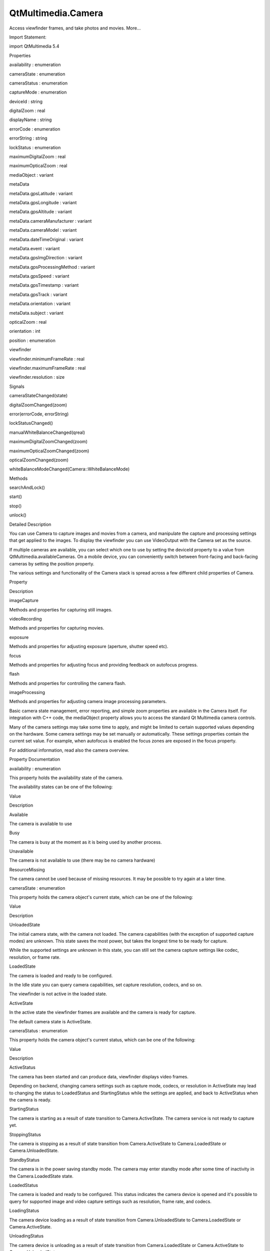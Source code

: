 QtMultimedia.Camera
===================

.. raw:: html

   <p>

Access viewfinder frames, and take photos and movies. More...

.. raw:: html

   </p>

.. raw:: html

   <!-- @@@Camera -->

.. raw:: html

   <table class="alignedsummary">

.. raw:: html

   <tr>

.. raw:: html

   <td class="memItemLeft rightAlign topAlign">

Import Statement:

.. raw:: html

   </td>

.. raw:: html

   <td class="memItemRight bottomAlign">

import QtMultimedia 5.4

.. raw:: html

   </td>

.. raw:: html

   </tr>

.. raw:: html

   </table>

.. raw:: html

   <ul>

.. raw:: html

   </ul>

.. raw:: html

   <h2 id="properties">

Properties

.. raw:: html

   </h2>

.. raw:: html

   <ul>

.. raw:: html

   <li class="fn">

availability : enumeration

.. raw:: html

   </li>

.. raw:: html

   <li class="fn">

cameraState : enumeration

.. raw:: html

   </li>

.. raw:: html

   <li class="fn">

cameraStatus : enumeration

.. raw:: html

   </li>

.. raw:: html

   <li class="fn">

captureMode : enumeration

.. raw:: html

   </li>

.. raw:: html

   <li class="fn">

deviceId : string

.. raw:: html

   </li>

.. raw:: html

   <li class="fn">

digitalZoom : real

.. raw:: html

   </li>

.. raw:: html

   <li class="fn">

displayName : string

.. raw:: html

   </li>

.. raw:: html

   <li class="fn">

errorCode : enumeration

.. raw:: html

   </li>

.. raw:: html

   <li class="fn">

errorString : string

.. raw:: html

   </li>

.. raw:: html

   <li class="fn">

lockStatus : enumeration

.. raw:: html

   </li>

.. raw:: html

   <li class="fn">

maximumDigitalZoom : real

.. raw:: html

   </li>

.. raw:: html

   <li class="fn">

maximumOpticalZoom : real

.. raw:: html

   </li>

.. raw:: html

   <li class="fn">

mediaObject : variant

.. raw:: html

   </li>

.. raw:: html

   <li class="fn">

metaData

.. raw:: html

   <ul>

.. raw:: html

   <li class="fn">

metaData.gpsLatitude : variant

.. raw:: html

   </li>

.. raw:: html

   <li class="fn">

metaData.gpsLongitude : variant

.. raw:: html

   </li>

.. raw:: html

   <li class="fn">

metaData.gpsAltitude : variant

.. raw:: html

   </li>

.. raw:: html

   </ul>

.. raw:: html

   </li>

.. raw:: html

   <li class="fn">

metaData.cameraManufacturer : variant

.. raw:: html

   </li>

.. raw:: html

   <li class="fn">

metaData.cameraModel : variant

.. raw:: html

   </li>

.. raw:: html

   <li class="fn">

metaData.dateTimeOriginal : variant

.. raw:: html

   </li>

.. raw:: html

   <li class="fn">

metaData.event : variant

.. raw:: html

   </li>

.. raw:: html

   <li class="fn">

metaData.gpsImgDirection : variant

.. raw:: html

   </li>

.. raw:: html

   <li class="fn">

metaData.gpsProcessingMethod : variant

.. raw:: html

   </li>

.. raw:: html

   <li class="fn">

metaData.gpsSpeed : variant

.. raw:: html

   </li>

.. raw:: html

   <li class="fn">

metaData.gpsTimestamp : variant

.. raw:: html

   </li>

.. raw:: html

   <li class="fn">

metaData.gpsTrack : variant

.. raw:: html

   </li>

.. raw:: html

   <li class="fn">

metaData.orientation : variant

.. raw:: html

   </li>

.. raw:: html

   <li class="fn">

metaData.subject : variant

.. raw:: html

   </li>

.. raw:: html

   <li class="fn">

opticalZoom : real

.. raw:: html

   </li>

.. raw:: html

   <li class="fn">

orientation : int

.. raw:: html

   </li>

.. raw:: html

   <li class="fn">

position : enumeration

.. raw:: html

   </li>

.. raw:: html

   <li class="fn">

viewfinder

.. raw:: html

   <ul>

.. raw:: html

   <li class="fn">

viewfinder.minimumFrameRate : real

.. raw:: html

   </li>

.. raw:: html

   <li class="fn">

viewfinder.maximumFrameRate : real

.. raw:: html

   </li>

.. raw:: html

   </ul>

.. raw:: html

   </li>

.. raw:: html

   <li class="fn">

viewfinder.resolution : size

.. raw:: html

   </li>

.. raw:: html

   </ul>

.. raw:: html

   <h2 id="signals">

Signals

.. raw:: html

   </h2>

.. raw:: html

   <ul>

.. raw:: html

   <li class="fn">

cameraStateChanged(state)

.. raw:: html

   </li>

.. raw:: html

   <li class="fn">

digitalZoomChanged(zoom)

.. raw:: html

   </li>

.. raw:: html

   <li class="fn">

error(errorCode, errorString)

.. raw:: html

   </li>

.. raw:: html

   <li class="fn">

lockStatusChanged()

.. raw:: html

   </li>

.. raw:: html

   <li class="fn">

manualWhiteBalanceChanged(qreal)

.. raw:: html

   </li>

.. raw:: html

   <li class="fn">

maximumDigitalZoomChanged(zoom)

.. raw:: html

   </li>

.. raw:: html

   <li class="fn">

maximumOpticalZoomChanged(zoom)

.. raw:: html

   </li>

.. raw:: html

   <li class="fn">

opticalZoomChanged(zoom)

.. raw:: html

   </li>

.. raw:: html

   <li class="fn">

whiteBalanceModeChanged(Camera::WhiteBalanceMode)

.. raw:: html

   </li>

.. raw:: html

   </ul>

.. raw:: html

   <h2 id="methods">

Methods

.. raw:: html

   </h2>

.. raw:: html

   <ul>

.. raw:: html

   <li class="fn">

searchAndLock()

.. raw:: html

   </li>

.. raw:: html

   <li class="fn">

start()

.. raw:: html

   </li>

.. raw:: html

   <li class="fn">

stop()

.. raw:: html

   </li>

.. raw:: html

   <li class="fn">

unlock()

.. raw:: html

   </li>

.. raw:: html

   </ul>

.. raw:: html

   <!-- $$$Camera-description -->

.. raw:: html

   <h2 id="details">

Detailed Description

.. raw:: html

   </h2>

.. raw:: html

   </p>

.. raw:: html

   <p>

You can use Camera to capture images and movies from a camera, and
manipulate the capture and processing settings that get applied to the
images. To display the viewfinder you can use VideoOutput with the
Camera set as the source.

.. raw:: html

   </p>

.. raw:: html

   <pre class="qml">import QtQuick 2.0
   import QtMultimedia 5.4
   <span class="type">Item</span> {
   <span class="name">width</span>: <span class="number">640</span>
   <span class="name">height</span>: <span class="number">360</span>
   <span class="type"><a href="index.html">Camera</a></span> {
   <span class="name">id</span>: <span class="name">camera</span>
   <span class="name">imageProcessing</span>.whiteBalanceMode: <span class="name">CameraImageProcessing</span>.<span class="name">WhiteBalanceFlash</span>
   <span class="type">exposure</span> {
   <span class="name">exposureCompensation</span>: -<span class="number">1.0</span>
   <span class="name">exposureMode</span>: <span class="name">Camera</span>.<span class="name">ExposurePortrait</span>
   }
   <span class="name">flash</span>.mode: <span class="name">Camera</span>.<span class="name">FlashRedEyeReduction</span>
   <span class="type">imageCapture</span> {
   <span class="name">onImageCaptured</span>: {
   <span class="name">photoPreview</span>.<span class="name">source</span> <span class="operator">=</span> <span class="name">preview</span>  <span class="comment">// Show the preview in an Image</span>
   }
   }
   }
   <span class="type"><a href="QtMultimedia.VideoOutput.md">VideoOutput</a></span> {
   <span class="name">source</span>: <span class="name">camera</span>
   <span class="name">anchors</span>.fill: <span class="name">parent</span>
   <span class="name">focus</span> : <span class="name">visible</span> <span class="comment">// to receive focus and capture key events when visible</span>
   }
   <span class="type">Image</span> {
   <span class="name">id</span>: <span class="name">photoPreview</span>
   }
   }</pre>

.. raw:: html

   <p>

If multiple cameras are available, you can select which one to use by
setting the deviceId property to a value from
QtMultimedia.availableCameras. On a mobile device, you can conveniently
switch between front-facing and back-facing cameras by setting the
position property.

.. raw:: html

   </p>

.. raw:: html

   <p>

The various settings and functionality of the Camera stack is spread
across a few different child properties of Camera.

.. raw:: html

   </p>

.. raw:: html

   <table class="generic">

.. raw:: html

   <thead>

.. raw:: html

   <tr class="qt-style">

.. raw:: html

   <th>

Property

.. raw:: html

   </th>

.. raw:: html

   <th>

Description

.. raw:: html

   </th>

.. raw:: html

   </tr>

.. raw:: html

   </thead>

.. raw:: html

   <tr valign="top">

.. raw:: html

   <td>

imageCapture

.. raw:: html

   </td>

.. raw:: html

   <td>

Methods and properties for capturing still images.

.. raw:: html

   </td>

.. raw:: html

   </tr>

.. raw:: html

   <tr valign="top">

.. raw:: html

   <td>

videoRecording

.. raw:: html

   </td>

.. raw:: html

   <td>

Methods and properties for capturing movies.

.. raw:: html

   </td>

.. raw:: html

   </tr>

.. raw:: html

   <tr valign="top">

.. raw:: html

   <td>

exposure

.. raw:: html

   </td>

.. raw:: html

   <td>

Methods and properties for adjusting exposure (aperture, shutter speed
etc).

.. raw:: html

   </td>

.. raw:: html

   </tr>

.. raw:: html

   <tr valign="top">

.. raw:: html

   <td>

focus

.. raw:: html

   </td>

.. raw:: html

   <td>

Methods and properties for adjusting focus and providing feedback on
autofocus progress.

.. raw:: html

   </td>

.. raw:: html

   </tr>

.. raw:: html

   <tr valign="top">

.. raw:: html

   <td>

flash

.. raw:: html

   </td>

.. raw:: html

   <td>

Methods and properties for controlling the camera flash.

.. raw:: html

   </td>

.. raw:: html

   </tr>

.. raw:: html

   <tr valign="top">

.. raw:: html

   <td>

imageProcessing

.. raw:: html

   </td>

.. raw:: html

   <td>

Methods and properties for adjusting camera image processing parameters.

.. raw:: html

   </td>

.. raw:: html

   </tr>

.. raw:: html

   </table>

.. raw:: html

   <p>

Basic camera state management, error reporting, and simple zoom
properties are available in the Camera itself. For integration with C++
code, the mediaObject property allows you to access the standard Qt
Multimedia camera controls.

.. raw:: html

   </p>

.. raw:: html

   <p>

Many of the camera settings may take some time to apply, and might be
limited to certain supported values depending on the hardware. Some
camera settings may be set manually or automatically. These settings
properties contain the current set value. For example, when autofocus is
enabled the focus zones are exposed in the focus property.

.. raw:: html

   </p>

.. raw:: html

   <p>

For additional information, read also the camera overview.

.. raw:: html

   </p>

.. raw:: html

   <!-- @@@Camera -->

.. raw:: html

   <h2>

Property Documentation

.. raw:: html

   </h2>

.. raw:: html

   <!-- $$$availability -->

.. raw:: html

   <table class="qmlname">

.. raw:: html

   <tr valign="top" id="availability-prop">

.. raw:: html

   <td class="tblQmlPropNode">

.. raw:: html

   <p>

availability : enumeration

.. raw:: html

   </p>

.. raw:: html

   </td>

.. raw:: html

   </tr>

.. raw:: html

   </table>

.. raw:: html

   <p>

This property holds the availability state of the camera.

.. raw:: html

   </p>

.. raw:: html

   <p>

The availability states can be one of the following:

.. raw:: html

   </p>

.. raw:: html

   <table class="generic">

.. raw:: html

   <thead>

.. raw:: html

   <tr class="qt-style">

.. raw:: html

   <th>

Value

.. raw:: html

   </th>

.. raw:: html

   <th>

Description

.. raw:: html

   </th>

.. raw:: html

   </tr>

.. raw:: html

   </thead>

.. raw:: html

   <tr valign="top">

.. raw:: html

   <td>

Available

.. raw:: html

   </td>

.. raw:: html

   <td>

The camera is available to use

.. raw:: html

   </td>

.. raw:: html

   </tr>

.. raw:: html

   <tr valign="top">

.. raw:: html

   <td>

Busy

.. raw:: html

   </td>

.. raw:: html

   <td>

The camera is busy at the moment as it is being used by another process.

.. raw:: html

   </td>

.. raw:: html

   </tr>

.. raw:: html

   <tr valign="top">

.. raw:: html

   <td>

Unavailable

.. raw:: html

   </td>

.. raw:: html

   <td>

The camera is not available to use (there may be no camera hardware)

.. raw:: html

   </td>

.. raw:: html

   </tr>

.. raw:: html

   <tr valign="top">

.. raw:: html

   <td>

ResourceMissing

.. raw:: html

   </td>

.. raw:: html

   <td>

The camera cannot be used because of missing resources. It may be
possible to try again at a later time.

.. raw:: html

   </td>

.. raw:: html

   </tr>

.. raw:: html

   </table>

.. raw:: html

   <!-- @@@availability -->

.. raw:: html

   <table class="qmlname">

.. raw:: html

   <tr valign="top" id="cameraState-prop">

.. raw:: html

   <td class="tblQmlPropNode">

.. raw:: html

   <p>

cameraState : enumeration

.. raw:: html

   </p>

.. raw:: html

   </td>

.. raw:: html

   </tr>

.. raw:: html

   </table>

.. raw:: html

   <p>

This property holds the camera object's current state, which can be one
of the following:

.. raw:: html

   </p>

.. raw:: html

   <table class="generic">

.. raw:: html

   <thead>

.. raw:: html

   <tr class="qt-style">

.. raw:: html

   <th>

Value

.. raw:: html

   </th>

.. raw:: html

   <th>

Description

.. raw:: html

   </th>

.. raw:: html

   </tr>

.. raw:: html

   </thead>

.. raw:: html

   <tr valign="top">

.. raw:: html

   <td>

UnloadedState

.. raw:: html

   </td>

.. raw:: html

   <td>

The initial camera state, with the camera not loaded. The camera
capabilities (with the exception of supported capture modes) are
unknown. This state saves the most power, but takes the longest time to
be ready for capture.

.. raw:: html

   <p>

While the supported settings are unknown in this state, you can still
set the camera capture settings like codec, resolution, or frame rate.

.. raw:: html

   </p>

.. raw:: html

   </td>

.. raw:: html

   </tr>

.. raw:: html

   <tr valign="top">

.. raw:: html

   <td>

LoadedState

.. raw:: html

   </td>

.. raw:: html

   <td>

The camera is loaded and ready to be configured.

.. raw:: html

   <p>

In the Idle state you can query camera capabilities, set capture
resolution, codecs, and so on.

.. raw:: html

   </p>

.. raw:: html

   <p>

The viewfinder is not active in the loaded state.

.. raw:: html

   </p>

.. raw:: html

   </td>

.. raw:: html

   </tr>

.. raw:: html

   <tr valign="top">

.. raw:: html

   <td>

ActiveState

.. raw:: html

   </td>

.. raw:: html

   <td>

In the active state the viewfinder frames are available and the camera
is ready for capture.

.. raw:: html

   </td>

.. raw:: html

   </tr>

.. raw:: html

   </table>

.. raw:: html

   <p>

The default camera state is ActiveState.

.. raw:: html

   </p>

.. raw:: html

   <!-- @@@cameraState -->

.. raw:: html

   <table class="qmlname">

.. raw:: html

   <tr valign="top" id="cameraStatus-prop">

.. raw:: html

   <td class="tblQmlPropNode">

.. raw:: html

   <p>

cameraStatus : enumeration

.. raw:: html

   </p>

.. raw:: html

   </td>

.. raw:: html

   </tr>

.. raw:: html

   </table>

.. raw:: html

   <p>

This property holds the camera object's current status, which can be one
of the following:

.. raw:: html

   </p>

.. raw:: html

   <table class="generic">

.. raw:: html

   <thead>

.. raw:: html

   <tr class="qt-style">

.. raw:: html

   <th>

Value

.. raw:: html

   </th>

.. raw:: html

   <th>

Description

.. raw:: html

   </th>

.. raw:: html

   </tr>

.. raw:: html

   </thead>

.. raw:: html

   <tr valign="top">

.. raw:: html

   <td>

ActiveStatus

.. raw:: html

   </td>

.. raw:: html

   <td>

The camera has been started and can produce data, viewfinder displays
video frames.

.. raw:: html

   <p>

Depending on backend, changing camera settings such as capture mode,
codecs, or resolution in ActiveState may lead to changing the status to
LoadedStatus and StartingStatus while the settings are applied, and back
to ActiveStatus when the camera is ready.

.. raw:: html

   </p>

.. raw:: html

   </td>

.. raw:: html

   </tr>

.. raw:: html

   <tr valign="top">

.. raw:: html

   <td>

StartingStatus

.. raw:: html

   </td>

.. raw:: html

   <td>

The camera is starting as a result of state transition to
Camera.ActiveState. The camera service is not ready to capture yet.

.. raw:: html

   </td>

.. raw:: html

   </tr>

.. raw:: html

   <tr valign="top">

.. raw:: html

   <td>

StoppingStatus

.. raw:: html

   </td>

.. raw:: html

   <td>

The camera is stopping as a result of state transition from
Camera.ActiveState to Camera.LoadedState or Camera.UnloadedState.

.. raw:: html

   </td>

.. raw:: html

   </tr>

.. raw:: html

   <tr valign="top">

.. raw:: html

   <td>

StandbyStatus

.. raw:: html

   </td>

.. raw:: html

   <td>

The camera is in the power saving standby mode. The camera may enter
standby mode after some time of inactivity in the Camera.LoadedState
state.

.. raw:: html

   </td>

.. raw:: html

   </tr>

.. raw:: html

   <tr valign="top">

.. raw:: html

   <td>

LoadedStatus

.. raw:: html

   </td>

.. raw:: html

   <td>

The camera is loaded and ready to be configured. This status indicates
the camera device is opened and it's possible to query for supported
image and video capture settings such as resolution, frame rate, and
codecs.

.. raw:: html

   </td>

.. raw:: html

   </tr>

.. raw:: html

   <tr valign="top">

.. raw:: html

   <td>

LoadingStatus

.. raw:: html

   </td>

.. raw:: html

   <td>

The camera device loading as a result of state transition from
Camera.UnloadedState to Camera.LoadedState or Camera.ActiveState.

.. raw:: html

   </td>

.. raw:: html

   </tr>

.. raw:: html

   <tr valign="top">

.. raw:: html

   <td>

UnloadingStatus

.. raw:: html

   </td>

.. raw:: html

   <td>

The camera device is unloading as a result of state transition from
Camera.LoadedState or Camera.ActiveState to Camera.UnloadedState.

.. raw:: html

   </td>

.. raw:: html

   </tr>

.. raw:: html

   <tr valign="top">

.. raw:: html

   <td>

UnloadedStatus

.. raw:: html

   </td>

.. raw:: html

   <td>

The initial camera status, with camera not loaded. The camera
capabilities including supported capture settings may be unknown.

.. raw:: html

   </td>

.. raw:: html

   </tr>

.. raw:: html

   <tr valign="top">

.. raw:: html

   <td>

UnavailableStatus

.. raw:: html

   </td>

.. raw:: html

   <td>

The camera or camera backend is not available.

.. raw:: html

   </td>

.. raw:: html

   </tr>

.. raw:: html

   </table>

.. raw:: html

   <!-- @@@cameraStatus -->

.. raw:: html

   <table class="qmlname">

.. raw:: html

   <tr valign="top" id="captureMode-prop">

.. raw:: html

   <td class="tblQmlPropNode">

.. raw:: html

   <p>

captureMode : enumeration

.. raw:: html

   </p>

.. raw:: html

   </td>

.. raw:: html

   </tr>

.. raw:: html

   </table>

.. raw:: html

   <p>

This property holds the camera capture mode, which can be one of the
following:

.. raw:: html

   </p>

.. raw:: html

   <table class="generic">

.. raw:: html

   <thead>

.. raw:: html

   <tr class="qt-style">

.. raw:: html

   <th>

Value

.. raw:: html

   </th>

.. raw:: html

   <th>

Description

.. raw:: html

   </th>

.. raw:: html

   </tr>

.. raw:: html

   </thead>

.. raw:: html

   <tr valign="top">

.. raw:: html

   <td>

CaptureViewfinder

.. raw:: html

   </td>

.. raw:: html

   <td>

Camera is only configured to display viewfinder.

.. raw:: html

   </td>

.. raw:: html

   </tr>

.. raw:: html

   <tr valign="top">

.. raw:: html

   <td>

CaptureStillImage

.. raw:: html

   </td>

.. raw:: html

   <td>

Prepares the Camera for capturing still images.

.. raw:: html

   </td>

.. raw:: html

   </tr>

.. raw:: html

   <tr valign="top">

.. raw:: html

   <td>

CaptureVideo

.. raw:: html

   </td>

.. raw:: html

   <td>

Prepares the Camera for capturing video.

.. raw:: html

   </td>

.. raw:: html

   </tr>

.. raw:: html

   </table>

.. raw:: html

   <p>

The default capture mode is CaptureStillImage.

.. raw:: html

   </p>

.. raw:: html

   <!-- @@@captureMode -->

.. raw:: html

   <table class="qmlname">

.. raw:: html

   <tr valign="top" id="deviceId-prop">

.. raw:: html

   <td class="tblQmlPropNode">

.. raw:: html

   <p>

deviceId : string

.. raw:: html

   </p>

.. raw:: html

   </td>

.. raw:: html

   </tr>

.. raw:: html

   </table>

.. raw:: html

   <p>

This property holds the unique identifier for the camera device being
used. It may not be human-readable.

.. raw:: html

   </p>

.. raw:: html

   <p>

You can get all available device IDs from QtMultimedia.availableCameras.
If no value is provided or if set to an empty string, the system's
default camera will be used.

.. raw:: html

   </p>

.. raw:: html

   <p>

If possible, cameraState, captureMode, digitalZoom and other camera
parameters are preserved when changing the camera device.

.. raw:: html

   </p>

.. raw:: html

   <p>

This QML property was introduced in QtMultimedia 5.4.

.. raw:: html

   </p>

.. raw:: html

   <p>

See also displayName and position.

.. raw:: html

   </p>

.. raw:: html

   <!-- @@@deviceId -->

.. raw:: html

   <table class="qmlname">

.. raw:: html

   <tr valign="top" id="digitalZoom-prop">

.. raw:: html

   <td class="tblQmlPropNode">

.. raw:: html

   <p>

digitalZoom : real

.. raw:: html

   </p>

.. raw:: html

   </td>

.. raw:: html

   </tr>

.. raw:: html

   </table>

.. raw:: html

   <p>

This property holds the current digital zoom factor.

.. raw:: html

   </p>

.. raw:: html

   <!-- @@@digitalZoom -->

.. raw:: html

   <table class="qmlname">

.. raw:: html

   <tr valign="top" id="displayName-prop">

.. raw:: html

   <td class="tblQmlPropNode">

.. raw:: html

   <p>

[read-only] displayName : string

.. raw:: html

   </p>

.. raw:: html

   </td>

.. raw:: html

   </tr>

.. raw:: html

   </table>

.. raw:: html

   <p>

This property holds the human-readable name of the camera.

.. raw:: html

   </p>

.. raw:: html

   <p>

You can use this property to display the name of the camera in a user
interface.

.. raw:: html

   </p>

.. raw:: html

   <p>

This QML property was introduced in QtMultimedia 5.4.

.. raw:: html

   </p>

.. raw:: html

   <p>

See also deviceId.

.. raw:: html

   </p>

.. raw:: html

   <!-- @@@displayName -->

.. raw:: html

   <table class="qmlname">

.. raw:: html

   <tr valign="top" id="errorCode-prop">

.. raw:: html

   <td class="tblQmlPropNode">

.. raw:: html

   <p>

errorCode : enumeration

.. raw:: html

   </p>

.. raw:: html

   </td>

.. raw:: html

   </tr>

.. raw:: html

   </table>

.. raw:: html

   <p>

This property holds the last error code.

.. raw:: html

   </p>

.. raw:: html

   <p>

See also error and errorString.

.. raw:: html

   </p>

.. raw:: html

   <!-- @@@errorCode -->

.. raw:: html

   <table class="qmlname">

.. raw:: html

   <tr valign="top" id="errorString-prop">

.. raw:: html

   <td class="tblQmlPropNode">

.. raw:: html

   <p>

errorString : string

.. raw:: html

   </p>

.. raw:: html

   </td>

.. raw:: html

   </tr>

.. raw:: html

   </table>

.. raw:: html

   <p>

This property holds the last error string, if any.

.. raw:: html

   </p>

.. raw:: html

   <p>

See also error and errorCode.

.. raw:: html

   </p>

.. raw:: html

   <!-- @@@errorString -->

.. raw:: html

   <table class="qmlname">

.. raw:: html

   <tr valign="top" id="lockStatus-prop">

.. raw:: html

   <td class="tblQmlPropNode">

.. raw:: html

   <p>

lockStatus : enumeration

.. raw:: html

   </p>

.. raw:: html

   </td>

.. raw:: html

   </tr>

.. raw:: html

   </table>

.. raw:: html

   <p>

This property holds the status of all the requested camera locks.

.. raw:: html

   </p>

.. raw:: html

   <p>

The status can be one of the following values:

.. raw:: html

   </p>

.. raw:: html

   <table class="generic">

.. raw:: html

   <thead>

.. raw:: html

   <tr class="qt-style">

.. raw:: html

   <th>

Value

.. raw:: html

   </th>

.. raw:: html

   <th>

Description

.. raw:: html

   </th>

.. raw:: html

   </tr>

.. raw:: html

   </thead>

.. raw:: html

   <tr valign="top">

.. raw:: html

   <td>

Unlocked

.. raw:: html

   </td>

.. raw:: html

   <td>

The application is not interested in camera settings value. The camera
may keep this parameter without changes, which is common with camera
focus, or adjust exposure and white balance constantly to keep the
viewfinder image nice.

.. raw:: html

   </td>

.. raw:: html

   </tr>

.. raw:: html

   <tr valign="top">

.. raw:: html

   <td>

Searching

.. raw:: html

   </td>

.. raw:: html

   <td>

The application has requested the camera focus, exposure, or white
balance lock with searchAndLock(). This state indicates the camera is
focusing or calculating exposure and white balance.

.. raw:: html

   </td>

.. raw:: html

   </tr>

.. raw:: html

   <tr valign="top">

.. raw:: html

   <td>

Locked

.. raw:: html

   </td>

.. raw:: html

   <td>

The camera focus, exposure, or white balance is locked. The camera is
ready to capture, and the application may check the exposure parameters.

.. raw:: html

   <p>

The locked state usually means the requested parameter stays the same,
except in cases where the parameter is requested to be updated
constantly. For example in continuous focusing mode, the focus is
considered locked as long as the object is in focus, even while the
actual focusing distance may be constantly changing.

.. raw:: html

   </p>

.. raw:: html

   </td>

.. raw:: html

   </tr>

.. raw:: html

   </table>

.. raw:: html

   <!-- @@@lockStatus -->

.. raw:: html

   <table class="qmlname">

.. raw:: html

   <tr valign="top" id="maximumDigitalZoom-prop">

.. raw:: html

   <td class="tblQmlPropNode">

.. raw:: html

   <p>

maximumDigitalZoom : real

.. raw:: html

   </p>

.. raw:: html

   </td>

.. raw:: html

   </tr>

.. raw:: html

   </table>

.. raw:: html

   <p>

This property holds the maximum digital zoom factor supported, or 1.0 if
digital zoom is not supported.

.. raw:: html

   </p>

.. raw:: html

   <!-- @@@maximumDigitalZoom -->

.. raw:: html

   <table class="qmlname">

.. raw:: html

   <tr valign="top" id="maximumOpticalZoom-prop">

.. raw:: html

   <td class="tblQmlPropNode">

.. raw:: html

   <p>

maximumOpticalZoom : real

.. raw:: html

   </p>

.. raw:: html

   </td>

.. raw:: html

   </tr>

.. raw:: html

   </table>

.. raw:: html

   <p>

This property holds the maximum optical zoom factor supported, or 1.0 if
optical zoom is not supported.

.. raw:: html

   </p>

.. raw:: html

   <!-- @@@maximumOpticalZoom -->

.. raw:: html

   <table class="qmlname">

.. raw:: html

   <tr valign="top" id="mediaObject-prop">

.. raw:: html

   <td class="tblQmlPropNode">

.. raw:: html

   <p>

mediaObject : variant

.. raw:: html

   </p>

.. raw:: html

   </td>

.. raw:: html

   </tr>

.. raw:: html

   </table>

.. raw:: html

   <p>

This property holds the media object for the camera.

.. raw:: html

   </p>

.. raw:: html

   <!-- @@@mediaObject -->

.. raw:: html

   <table class="qmlname">

.. raw:: html

   <tr valign="top" id="metaData-prop">

.. raw:: html

   <th class="centerAlign">

.. raw:: html

   <p>

metaData group

.. raw:: html

   </p>

.. raw:: html

   </th>

.. raw:: html

   </tr>

.. raw:: html

   <tr valign="top" id="metaData.gpsLatitude-prop">

.. raw:: html

   <td class="tblQmlPropNode">

.. raw:: html

   <p>

metaData.gpsLatitude : variant

.. raw:: html

   </p>

.. raw:: html

   </td>

.. raw:: html

   </tr>

.. raw:: html

   <tr valign="top" id="metaData.gpsLongitude-prop">

.. raw:: html

   <td class="tblQmlPropNode">

.. raw:: html

   <p>

metaData.gpsLongitude : variant

.. raw:: html

   </p>

.. raw:: html

   </td>

.. raw:: html

   </tr>

.. raw:: html

   <tr valign="top" id="metaData.gpsAltitude-prop">

.. raw:: html

   <td class="tblQmlPropNode">

.. raw:: html

   <p>

metaData.gpsAltitude : variant

.. raw:: html

   </p>

.. raw:: html

   </td>

.. raw:: html

   </tr>

.. raw:: html

   </table>

.. raw:: html

   <p>

These properties hold the the geographic position in decimal degrees of
the camera at time of capture.

.. raw:: html

   </p>

.. raw:: html

   <p>

This property group was introduced in Qt 5.4.

.. raw:: html

   </p>

.. raw:: html

   <p>

See also QMediaMetaData.

.. raw:: html

   </p>

.. raw:: html

   <!-- @@@metaData -->

.. raw:: html

   <table class="qmlname">

.. raw:: html

   <tr valign="top" id="metaData.cameraManufacturer-prop">

.. raw:: html

   <td class="tblQmlPropNode">

.. raw:: html

   <p>

metaData.cameraManufacturer : variant

.. raw:: html

   </p>

.. raw:: html

   </td>

.. raw:: html

   </tr>

.. raw:: html

   </table>

.. raw:: html

   <p>

This property holds the name of the manufacturer of the camera.

.. raw:: html

   </p>

.. raw:: html

   <p>

This QML property was introduced in Qt 5.4.

.. raw:: html

   </p>

.. raw:: html

   <p>

See also QMediaMetaData.

.. raw:: html

   </p>

.. raw:: html

   <!-- @@@metaData.cameraManufacturer -->

.. raw:: html

   <table class="qmlname">

.. raw:: html

   <tr valign="top" id="metaData.cameraModel-prop">

.. raw:: html

   <td class="tblQmlPropNode">

.. raw:: html

   <p>

metaData.cameraModel : variant

.. raw:: html

   </p>

.. raw:: html

   </td>

.. raw:: html

   </tr>

.. raw:: html

   </table>

.. raw:: html

   <p>

This property holds the name of the model of the camera.

.. raw:: html

   </p>

.. raw:: html

   <p>

This QML property was introduced in Qt 5.4.

.. raw:: html

   </p>

.. raw:: html

   <p>

See also QMediaMetaData.

.. raw:: html

   </p>

.. raw:: html

   <!-- @@@metaData.cameraModel -->

.. raw:: html

   <table class="qmlname">

.. raw:: html

   <tr valign="top" id="metaData.dateTimeOriginal-prop">

.. raw:: html

   <td class="tblQmlPropNode">

.. raw:: html

   <p>

metaData.dateTimeOriginal : variant

.. raw:: html

   </p>

.. raw:: html

   </td>

.. raw:: html

   </tr>

.. raw:: html

   </table>

.. raw:: html

   <p>

This property holds the initial time at which the photo or video is
captured.

.. raw:: html

   </p>

.. raw:: html

   <p>

This QML property was introduced in Qt 5.4.

.. raw:: html

   </p>

.. raw:: html

   <p>

See also QMediaMetaData.

.. raw:: html

   </p>

.. raw:: html

   <!-- @@@metaData.dateTimeOriginal -->

.. raw:: html

   <table class="qmlname">

.. raw:: html

   <tr valign="top" id="metaData.event-prop">

.. raw:: html

   <td class="tblQmlPropNode">

.. raw:: html

   <p>

metaData.event : variant

.. raw:: html

   </p>

.. raw:: html

   </td>

.. raw:: html

   </tr>

.. raw:: html

   </table>

.. raw:: html

   <p>

This property holds the event during which the photo or video is to be
captured.

.. raw:: html

   </p>

.. raw:: html

   <p>

This QML property was introduced in Qt 5.4.

.. raw:: html

   </p>

.. raw:: html

   <p>

See also QMediaMetaData.

.. raw:: html

   </p>

.. raw:: html

   <!-- @@@metaData.event -->

.. raw:: html

   <table class="qmlname">

.. raw:: html

   <tr valign="top" id="metaData.gpsImgDirection-prop">

.. raw:: html

   <td class="tblQmlPropNode">

.. raw:: html

   <p>

metaData.gpsImgDirection : variant

.. raw:: html

   </p>

.. raw:: html

   </td>

.. raw:: html

   </tr>

.. raw:: html

   </table>

.. raw:: html

   <p>

This property holds direction the camera is facing at the time of
capture. It is measured in degrees clockwise from north.

.. raw:: html

   </p>

.. raw:: html

   <p>

This QML property was introduced in Qt 5.4.

.. raw:: html

   </p>

.. raw:: html

   <p>

See also QMediaMetaData.

.. raw:: html

   </p>

.. raw:: html

   <!-- @@@metaData.gpsImgDirection -->

.. raw:: html

   <table class="qmlname">

.. raw:: html

   <tr valign="top" id="metaData.gpsProcessingMethod-prop">

.. raw:: html

   <td class="tblQmlPropNode">

.. raw:: html

   <p>

metaData.gpsProcessingMethod : variant

.. raw:: html

   </p>

.. raw:: html

   </td>

.. raw:: html

   </tr>

.. raw:: html

   </table>

.. raw:: html

   <p>

This property holds the name of the method for determining the GPS
position data.

.. raw:: html

   </p>

.. raw:: html

   <p>

This QML property was introduced in Qt 5.4.

.. raw:: html

   </p>

.. raw:: html

   <p>

See also QMediaMetaData.

.. raw:: html

   </p>

.. raw:: html

   <!-- @@@metaData.gpsProcessingMethod -->

.. raw:: html

   <table class="qmlname">

.. raw:: html

   <tr valign="top" id="metaData.gpsSpeed-prop">

.. raw:: html

   <td class="tblQmlPropNode">

.. raw:: html

   <p>

metaData.gpsSpeed : variant

.. raw:: html

   </p>

.. raw:: html

   </td>

.. raw:: html

   </tr>

.. raw:: html

   </table>

.. raw:: html

   <p>

This property holds the velocity in kilometers per hour of the camera at
time of capture.

.. raw:: html

   </p>

.. raw:: html

   <p>

This QML property was introduced in Qt 5.4.

.. raw:: html

   </p>

.. raw:: html

   <p>

See also QMediaMetaData.

.. raw:: html

   </p>

.. raw:: html

   <!-- @@@metaData.gpsSpeed -->

.. raw:: html

   <table class="qmlname">

.. raw:: html

   <tr valign="top" id="metaData.gpsTimestamp-prop">

.. raw:: html

   <td class="tblQmlPropNode">

.. raw:: html

   <p>

metaData.gpsTimestamp : variant

.. raw:: html

   </p>

.. raw:: html

   </td>

.. raw:: html

   </tr>

.. raw:: html

   </table>

.. raw:: html

   <p>

This property holds the timestamp of the GPS position data.

.. raw:: html

   </p>

.. raw:: html

   <p>

This QML property was introduced in Qt 5.4.

.. raw:: html

   </p>

.. raw:: html

   <p>

See also QMediaMetaData.

.. raw:: html

   </p>

.. raw:: html

   <!-- @@@metaData.gpsTimestamp -->

.. raw:: html

   <table class="qmlname">

.. raw:: html

   <tr valign="top" id="metaData.gpsTrack-prop">

.. raw:: html

   <td class="tblQmlPropNode">

.. raw:: html

   <p>

metaData.gpsTrack : variant

.. raw:: html

   </p>

.. raw:: html

   </td>

.. raw:: html

   </tr>

.. raw:: html

   </table>

.. raw:: html

   <p>

This property holds direction of movement of the camera at the time of
capture. It is measured in degrees clockwise from north.

.. raw:: html

   </p>

.. raw:: html

   <p>

This QML property was introduced in Qt 5.4.

.. raw:: html

   </p>

.. raw:: html

   <p>

See also QMediaMetaData.

.. raw:: html

   </p>

.. raw:: html

   <!-- @@@metaData.gpsTrack -->

.. raw:: html

   <table class="qmlname">

.. raw:: html

   <tr valign="top" id="metaData.orientation-prop">

.. raw:: html

   <td class="tblQmlPropNode">

.. raw:: html

   <p>

metaData.orientation : variant

.. raw:: html

   </p>

.. raw:: html

   </td>

.. raw:: html

   </tr>

.. raw:: html

   </table>

.. raw:: html

   <p>

This property holds the clockwise rotation of the camera at time of
capture.

.. raw:: html

   </p>

.. raw:: html

   <p>

This QML property was introduced in Qt 5.4.

.. raw:: html

   </p>

.. raw:: html

   <p>

See also QMediaMetaData.

.. raw:: html

   </p>

.. raw:: html

   <!-- @@@metaData.orientation -->

.. raw:: html

   <table class="qmlname">

.. raw:: html

   <tr valign="top" id="metaData.subject-prop">

.. raw:: html

   <td class="tblQmlPropNode">

.. raw:: html

   <p>

metaData.subject : variant

.. raw:: html

   </p>

.. raw:: html

   </td>

.. raw:: html

   </tr>

.. raw:: html

   </table>

.. raw:: html

   <p>

This property holds the name of the subject of the capture or recording.

.. raw:: html

   </p>

.. raw:: html

   <p>

This QML property was introduced in Qt 5.4.

.. raw:: html

   </p>

.. raw:: html

   <p>

See also QMediaMetaData.

.. raw:: html

   </p>

.. raw:: html

   <!-- @@@metaData.subject -->

.. raw:: html

   <table class="qmlname">

.. raw:: html

   <tr valign="top" id="opticalZoom-prop">

.. raw:: html

   <td class="tblQmlPropNode">

.. raw:: html

   <p>

opticalZoom : real

.. raw:: html

   </p>

.. raw:: html

   </td>

.. raw:: html

   </tr>

.. raw:: html

   </table>

.. raw:: html

   <p>

This property holds the current optical zoom factor.

.. raw:: html

   </p>

.. raw:: html

   <!-- @@@opticalZoom -->

.. raw:: html

   <table class="qmlname">

.. raw:: html

   <tr valign="top" id="orientation-prop">

.. raw:: html

   <td class="tblQmlPropNode">

.. raw:: html

   <p>

[read-only] orientation : int

.. raw:: html

   </p>

.. raw:: html

   </td>

.. raw:: html

   </tr>

.. raw:: html

   </table>

.. raw:: html

   <p>

This property holds the physical orientation of the camera sensor.

.. raw:: html

   </p>

.. raw:: html

   <p>

The value is the orientation angle (clockwise, in steps of 90 degrees)
of the camera sensor in relation to the display in its natural
orientation.

.. raw:: html

   </p>

.. raw:: html

   <p>

For example, suppose a mobile device which is naturally in portrait
orientation. The back-facing camera is mounted in landscape. If the top
side of the camera sensor is aligned with the right edge of the screen
in natural orientation, orientation returns 270. If the top side of a
front-facing camera sensor is aligned with the right edge of the screen,
orientation returns 90.

.. raw:: html

   </p>

.. raw:: html

   <p>

This QML property was introduced in QtMultimedia 5.4.

.. raw:: html

   </p>

.. raw:: html

   <p>

See also VideoOutput::orientation.

.. raw:: html

   </p>

.. raw:: html

   <!-- @@@orientation -->

.. raw:: html

   <table class="qmlname">

.. raw:: html

   <tr valign="top" id="position-prop">

.. raw:: html

   <td class="tblQmlPropNode">

.. raw:: html

   <p>

position : enumeration

.. raw:: html

   </p>

.. raw:: html

   </td>

.. raw:: html

   </tr>

.. raw:: html

   </table>

.. raw:: html

   <p>

This property holds the physical position of the camera on the hardware
system.

.. raw:: html

   </p>

.. raw:: html

   <p>

The position can be one of the following:

.. raw:: html

   </p>

.. raw:: html

   <ul>

.. raw:: html

   <li>

Camera.UnspecifiedPosition - the camera position is unspecified or
unknown.

.. raw:: html

   </li>

.. raw:: html

   <li>

Camera.BackFace - the camera is on the back face of the system hardware.
For example on a mobile device, it means it is on the opposite side to
that of the screem.

.. raw:: html

   </li>

.. raw:: html

   <li>

Camera.FrontFace - the camera is on the front face of the system
hardware. For example on a mobile device, it means it is on the same
side as that of the screen. Viewfinder frames of front-facing cameras
are mirrored horizontally, so the users can see themselves as looking
into a mirror. Captured images or videos are not mirrored.

.. raw:: html

   </li>

.. raw:: html

   </ul>

.. raw:: html

   <p>

On a mobile device it can be used to easily choose between front-facing
and back-facing cameras. If this property is set to
Camera.UnspecifiedPosition, the system's default camera will be used.

.. raw:: html

   </p>

.. raw:: html

   <p>

If possible, cameraState, captureMode, digitalZoom and other camera
parameters are preserved when changing the camera device.

.. raw:: html

   </p>

.. raw:: html

   <p>

This QML property was introduced in QtMultimedia 5.4.

.. raw:: html

   </p>

.. raw:: html

   <p>

See also deviceId.

.. raw:: html

   </p>

.. raw:: html

   <!-- @@@position -->

.. raw:: html

   <table class="qmlname">

.. raw:: html

   <tr valign="top" id="viewfinder-prop">

.. raw:: html

   <th class="centerAlign">

.. raw:: html

   <p>

viewfinder group

.. raw:: html

   </p>

.. raw:: html

   </th>

.. raw:: html

   </tr>

.. raw:: html

   <tr valign="top" id="viewfinder.minimumFrameRate-prop">

.. raw:: html

   <td class="tblQmlPropNode">

.. raw:: html

   <p>

viewfinder.minimumFrameRate : real

.. raw:: html

   </p>

.. raw:: html

   </td>

.. raw:: html

   </tr>

.. raw:: html

   <tr valign="top" id="viewfinder.maximumFrameRate-prop">

.. raw:: html

   <td class="tblQmlPropNode">

.. raw:: html

   <p>

viewfinder.maximumFrameRate : real

.. raw:: html

   </p>

.. raw:: html

   </td>

.. raw:: html

   </tr>

.. raw:: html

   </table>

.. raw:: html

   <p>

These properties hold the limits of the preferred frame rate for the
viewfinder in frames per second.

.. raw:: html

   </p>

.. raw:: html

   <p>

This property group was introduced in Qt 5.4.

.. raw:: html

   </p>

.. raw:: html

   <!-- @@@viewfinder -->

.. raw:: html

   <table class="qmlname">

.. raw:: html

   <tr valign="top" id="viewfinder.resolution-prop">

.. raw:: html

   <td class="tblQmlPropNode">

.. raw:: html

   <p>

viewfinder.resolution : size

.. raw:: html

   </p>

.. raw:: html

   </td>

.. raw:: html

   </tr>

.. raw:: html

   </table>

.. raw:: html

   <p>

This property holds the resolution of the camera viewfinder. If no
resolution is given the backend will use a default value.

.. raw:: html

   </p>

.. raw:: html

   <p>

This QML property was introduced in Qt 5.4.

.. raw:: html

   </p>

.. raw:: html

   <!-- @@@viewfinder.resolution -->

.. raw:: html

   <h2>

Signal Documentation

.. raw:: html

   </h2>

.. raw:: html

   <!-- $$$cameraStateChanged -->

.. raw:: html

   <table class="qmlname">

.. raw:: html

   <tr valign="top" id="cameraStateChanged-signal">

.. raw:: html

   <td class="tblQmlFuncNode">

.. raw:: html

   <p>

cameraStateChanged(state)

.. raw:: html

   </p>

.. raw:: html

   </td>

.. raw:: html

   </tr>

.. raw:: html

   </table>

.. raw:: html

   <p>

This signal is emitted when the camera state has changed to state. Since
the state changes may take some time to occur this signal may arrive
sometime after the state change has been requested.

.. raw:: html

   </p>

.. raw:: html

   <p>

The corresponding handler is onCameraStateChanged.

.. raw:: html

   </p>

.. raw:: html

   <!-- @@@cameraStateChanged -->

.. raw:: html

   <table class="qmlname">

.. raw:: html

   <tr valign="top" id="digitalZoomChanged-signal">

.. raw:: html

   <td class="tblQmlFuncNode">

.. raw:: html

   <p>

digitalZoomChanged(zoom)

.. raw:: html

   </p>

.. raw:: html

   </td>

.. raw:: html

   </tr>

.. raw:: html

   </table>

.. raw:: html

   <p>

This signal is emitted when the digital zoom setting has changed to
zoom.

.. raw:: html

   </p>

.. raw:: html

   <p>

The corresponding handler is onDigitalZoomChanged.

.. raw:: html

   </p>

.. raw:: html

   <!-- @@@digitalZoomChanged -->

.. raw:: html

   <table class="qmlname">

.. raw:: html

   <tr valign="top" id="error-signal">

.. raw:: html

   <td class="tblQmlFuncNode">

.. raw:: html

   <p>

error(errorCode, errorString)

.. raw:: html

   </p>

.. raw:: html

   </td>

.. raw:: html

   </tr>

.. raw:: html

   </table>

.. raw:: html

   <p>

This signal is emitted when an error occurs. The enumeration value
errorCode is one of the values defined below, and a descriptive string
value is available in errorString.

.. raw:: html

   </p>

.. raw:: html

   <table class="generic">

.. raw:: html

   <thead>

.. raw:: html

   <tr class="qt-style">

.. raw:: html

   <th>

Value

.. raw:: html

   </th>

.. raw:: html

   <th>

Description

.. raw:: html

   </th>

.. raw:: html

   </tr>

.. raw:: html

   </thead>

.. raw:: html

   <tr valign="top">

.. raw:: html

   <td>

NoError

.. raw:: html

   </td>

.. raw:: html

   <td>

No errors have occurred.

.. raw:: html

   </td>

.. raw:: html

   </tr>

.. raw:: html

   <tr valign="top">

.. raw:: html

   <td>

CameraError

.. raw:: html

   </td>

.. raw:: html

   <td>

An error has occurred.

.. raw:: html

   </td>

.. raw:: html

   </tr>

.. raw:: html

   <tr valign="top">

.. raw:: html

   <td>

InvalidRequestError

.. raw:: html

   </td>

.. raw:: html

   <td>

System resource doesn't support requested functionality.

.. raw:: html

   </td>

.. raw:: html

   </tr>

.. raw:: html

   <tr valign="top">

.. raw:: html

   <td>

ServiceMissingError

.. raw:: html

   </td>

.. raw:: html

   <td>

No camera service available.

.. raw:: html

   </td>

.. raw:: html

   </tr>

.. raw:: html

   <tr valign="top">

.. raw:: html

   <td>

NotSupportedFeatureError

.. raw:: html

   </td>

.. raw:: html

   <td>

The feature is not supported.

.. raw:: html

   </td>

.. raw:: html

   </tr>

.. raw:: html

   </table>

.. raw:: html

   <p>

The corresponding handler is onError.

.. raw:: html

   </p>

.. raw:: html

   <p>

See also errorCode and errorString.

.. raw:: html

   </p>

.. raw:: html

   <!-- @@@error -->

.. raw:: html

   <table class="qmlname">

.. raw:: html

   <tr valign="top" id="lockStatusChanged-signal">

.. raw:: html

   <td class="tblQmlFuncNode">

.. raw:: html

   <p>

lockStatusChanged()

.. raw:: html

   </p>

.. raw:: html

   </td>

.. raw:: html

   </tr>

.. raw:: html

   </table>

.. raw:: html

   <p>

This signal is emitted when the lock status (focus, exposure etc)
changes. This can happen when locking (e.g. autofocusing) is complete or
has failed.

.. raw:: html

   </p>

.. raw:: html

   <p>

The corresponding handler is onLockStatusChanged.

.. raw:: html

   </p>

.. raw:: html

   <!-- @@@lockStatusChanged -->

.. raw:: html

   <table class="qmlname">

.. raw:: html

   <tr valign="top" id="manualWhiteBalanceChanged-signal">

.. raw:: html

   <td class="tblQmlFuncNode">

.. raw:: html

   <p>

manualWhiteBalanceChanged(qreal)

.. raw:: html

   </p>

.. raw:: html

   </td>

.. raw:: html

   </tr>

.. raw:: html

   </table>

.. raw:: html

   <p>

This signal is emitted when the manualWhiteBalance property is changed.

.. raw:: html

   </p>

.. raw:: html

   <p>

The corresponding handler is onManualWhiteBalanceChanged.

.. raw:: html

   </p>

.. raw:: html

   <!-- @@@manualWhiteBalanceChanged -->

.. raw:: html

   <table class="qmlname">

.. raw:: html

   <tr valign="top" id="maximumDigitalZoomChanged-signal">

.. raw:: html

   <td class="tblQmlFuncNode">

.. raw:: html

   <p>

maximumDigitalZoomChanged(zoom)

.. raw:: html

   </p>

.. raw:: html

   </td>

.. raw:: html

   </tr>

.. raw:: html

   </table>

.. raw:: html

   <p>

This signal is emitted when the maximum digital zoom setting has changed
to zoom. This can occur when you change between video and still image
capture modes, or the capture settings are changed.

.. raw:: html

   </p>

.. raw:: html

   <p>

The corresponding handler is onMaximumDigitalZoomChanged.

.. raw:: html

   </p>

.. raw:: html

   <!-- @@@maximumDigitalZoomChanged -->

.. raw:: html

   <table class="qmlname">

.. raw:: html

   <tr valign="top" id="maximumOpticalZoomChanged-signal">

.. raw:: html

   <td class="tblQmlFuncNode">

.. raw:: html

   <p>

maximumOpticalZoomChanged(zoom)

.. raw:: html

   </p>

.. raw:: html

   </td>

.. raw:: html

   </tr>

.. raw:: html

   </table>

.. raw:: html

   <p>

This signal is emitted when the maximum optical zoom setting has changed
to zoom. This can occur when you change between video and still image
capture modes, or the capture settings are changed.

.. raw:: html

   </p>

.. raw:: html

   <p>

The corresponding handler is onMaximumOpticalZoomChanged.

.. raw:: html

   </p>

.. raw:: html

   <!-- @@@maximumOpticalZoomChanged -->

.. raw:: html

   <table class="qmlname">

.. raw:: html

   <tr valign="top" id="opticalZoomChanged-signal">

.. raw:: html

   <td class="tblQmlFuncNode">

.. raw:: html

   <p>

opticalZoomChanged(zoom)

.. raw:: html

   </p>

.. raw:: html

   </td>

.. raw:: html

   </tr>

.. raw:: html

   </table>

.. raw:: html

   <p>

This signal is emitted when the optical zoom setting has changed to
zoom.

.. raw:: html

   </p>

.. raw:: html

   <p>

The corresponding handler is onOpticalZoomChanged.

.. raw:: html

   </p>

.. raw:: html

   <!-- @@@opticalZoomChanged -->

.. raw:: html

   <table class="qmlname">

.. raw:: html

   <tr valign="top" id="whiteBalanceModeChanged-signal">

.. raw:: html

   <td class="tblQmlFuncNode">

.. raw:: html

   <p>

whiteBalanceModeChanged(Camera::WhiteBalanceMode)

.. raw:: html

   </p>

.. raw:: html

   </td>

.. raw:: html

   </tr>

.. raw:: html

   </table>

.. raw:: html

   <p>

This signal is emitted when the whiteBalanceMode property is changed.

.. raw:: html

   </p>

.. raw:: html

   <p>

The corresponding handler is onWhiteBalanceModeChanged.

.. raw:: html

   </p>

.. raw:: html

   <!-- @@@whiteBalanceModeChanged -->

.. raw:: html

   <h2>

Method Documentation

.. raw:: html

   </h2>

.. raw:: html

   <!-- $$$searchAndLock -->

.. raw:: html

   <table class="qmlname">

.. raw:: html

   <tr valign="top" id="searchAndLock-method">

.. raw:: html

   <td class="tblQmlFuncNode">

.. raw:: html

   <p>

searchAndLock()

.. raw:: html

   </p>

.. raw:: html

   </td>

.. raw:: html

   </tr>

.. raw:: html

   </table>

.. raw:: html

   <p>

Start focusing, exposure and white balance calculation.

.. raw:: html

   </p>

.. raw:: html

   <p>

This is appropriate to call when the camera focus button is pressed (or
on a camera capture button half-press). If the camera supports
autofocusing, information on the focus zones is available through the
focus property.

.. raw:: html

   </p>

.. raw:: html

   <!-- @@@searchAndLock -->

.. raw:: html

   <table class="qmlname">

.. raw:: html

   <tr valign="top" id="start-method">

.. raw:: html

   <td class="tblQmlFuncNode">

.. raw:: html

   <p>

start()

.. raw:: html

   </p>

.. raw:: html

   </td>

.. raw:: html

   </tr>

.. raw:: html

   </table>

.. raw:: html

   <p>

Starts the camera. Viewfinder frames will be available and image or
movie capture will be possible.

.. raw:: html

   </p>

.. raw:: html

   <!-- @@@start -->

.. raw:: html

   <table class="qmlname">

.. raw:: html

   <tr valign="top" id="stop-method">

.. raw:: html

   <td class="tblQmlFuncNode">

.. raw:: html

   <p>

stop()

.. raw:: html

   </p>

.. raw:: html

   </td>

.. raw:: html

   </tr>

.. raw:: html

   </table>

.. raw:: html

   <p>

Stops the camera, but leaves the camera stack loaded.

.. raw:: html

   </p>

.. raw:: html

   <!-- @@@stop -->

.. raw:: html

   <table class="qmlname">

.. raw:: html

   <tr valign="top" id="unlock-method">

.. raw:: html

   <td class="tblQmlFuncNode">

.. raw:: html

   <p>

unlock()

.. raw:: html

   </p>

.. raw:: html

   </td>

.. raw:: html

   </tr>

.. raw:: html

   </table>

.. raw:: html

   <p>

Unlock focus, exposure and white balance locks.

.. raw:: html

   </p>

.. raw:: html

   <!-- @@@unlock -->


